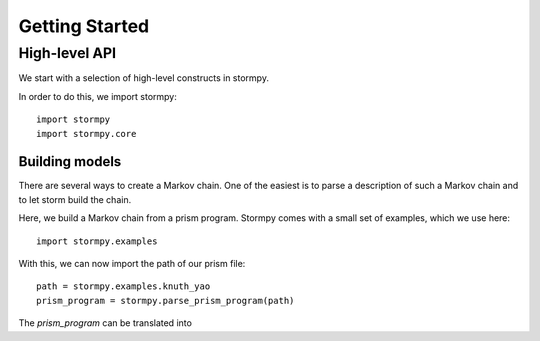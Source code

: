 ****************************
Getting Started
****************************


High-level API
======================

We start with a selection of high-level constructs in stormpy. 

In order to do this, we import stormpy::

	import stormpy
	import stormpy.core
	
	
Building models 
-----------------------
	
There are several ways to create a Markov chain. 
One of the easiest is to parse a description of such a Markov chain and to let storm build the chain. 

Here, we build a Markov chain from a prism program.
Stormpy comes with a small set of examples, which we use here::

	import stormpy.examples

With this, we can now import the path of our prism file::

	path = stormpy.examples.knuth_yao
	prism_program = stormpy.parse_prism_program(path)
	
The `prism_program` can be translated into 

	

	



